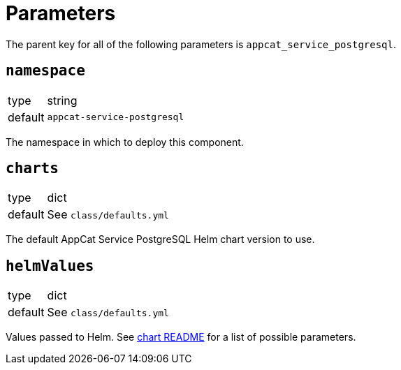 = Parameters

The parent key for all of the following parameters is `appcat_service_postgresql`.

== `namespace`

[horizontal]
type:: string
default:: `appcat-service-postgresql`

The namespace in which to deploy this component.

== `charts`

[horizontal]
type:: dict
default:: See `class/defaults.yml`

The default AppCat Service PostgreSQL Helm chart version to use.

== `helmValues`

[horizontal]
type:: dict
default:: See `class/defaults.yml`

Values passed to Helm.
See https://github.com/vshn/appcat-service-postgresql/tree/master/charts/provider-postgresql[chart README] for a list of possible parameters.
